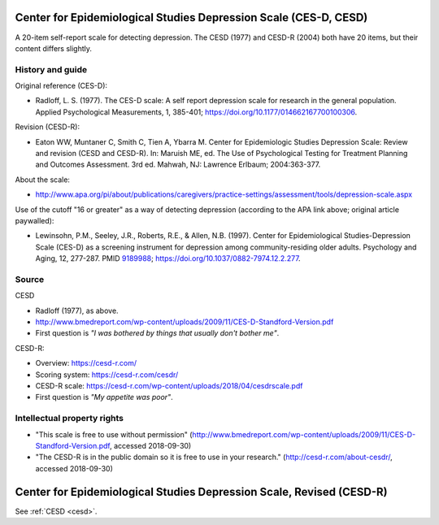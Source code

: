 ..  docs/source/tasks/cesd.rst

..  Copyright (C) 2012-2019 Rudolf Cardinal (rudolf@pobox.com).
    .
    This file is part of CamCOPS.
    .
    CamCOPS is free software: you can redistribute it and/or modify
    it under the terms of the GNU General Public License as published by
    the Free Software Foundation, either version 3 of the License, or
    (at your option) any later version.
    .
    CamCOPS is distributed in the hope that it will be useful,
    but WITHOUT ANY WARRANTY; without even the implied warranty of
    MERCHANTABILITY or FITNESS FOR A PARTICULAR PURPOSE. See the
    GNU General Public License for more details.
    .
    You should have received a copy of the GNU General Public License
    along with CamCOPS. If not, see <http://www.gnu.org/licenses/>.

.. _cesd:

Center for Epidemiological Studies Depression Scale (CES-D, CESD)
-----------------------------------------------------------------

A 20-item self-report scale for detecting depression. The CESD (1977) and
CESD-R (2004) both have 20 items, but their content differs slightly.

History and guide
~~~~~~~~~~~~~~~~~

Original reference (CES-D):

- Radloff, L. S. (1977). The CES-D scale: A self report depression scale for
  research in the general population. Applied Psychological Measurements, 1,
  385-401; https://doi.org/10.1177/014662167700100306.

Revision (CESD-R):

- Eaton WW, Muntaner C, Smith C, Tien A, Ybarra M. Center for Epidemiologic
  Studies Depression Scale: Review and revision (CESD and CESD-R). In: Maruish
  ME, ed. The Use of Psychological Testing for Treatment Planning and Outcomes
  Assessment. 3rd ed. Mahwah, NJ: Lawrence Erlbaum; 2004:363-377.

About the scale:

- http://www.apa.org/pi/about/publications/caregivers/practice-settings/assessment/tools/depression-scale.aspx

Use of the cutoff "16 or greater" as a way of detecting depression (according
to the APA link above; original article paywalled):

- Lewinsohn, P.M., Seeley, J.R., Roberts, R.E., & Allen, N.B. (1997). Center
  for Epidemiological Studies-Depression Scale (CES-D) as a screening
  instrument for depression among community-residing older adults. Psychology
  and Aging, 12, 277-287.
  PMID `9189988 <https://www.ncbi.nlm.nih.gov/pubmed/9189988>`_;
  https://doi.org/10.1037/0882-7974.12.2.277.

Source
~~~~~~

CESD

- Radloff (1977), as above.

- http://www.bmedreport.com/wp-content/uploads/2009/11/CES-D-Standford-Version.pdf

- First question is *"I was bothered by things that usually don't bother
  me"*.

CESD-R:

- Overview: https://cesd-r.com/

- Scoring system: https://cesd-r.com/cesdr/

- CESD-R scale: https://cesd-r.com/wp-content/uploads/2018/04/cesdrscale.pdf

- First question is *"My appetite was poor"*.

Intellectual property rights
~~~~~~~~~~~~~~~~~~~~~~~~~~~~

- "This scale is free to use without permission"
  (http://www.bmedreport.com/wp-content/uploads/2009/11/CES-D-Standford-Version.pdf,
  accessed 2018-09-30)

- "The CESD-R is in the public domain so it is free to use in your research."
  (http://cesd-r.com/about-cesdr/, accessed 2018-09-30)


.. _cesdr:

Center for Epidemiological Studies Depression Scale, Revised (CESD-R)
---------------------------------------------------------------------

See :ref:`CESD <cesd>`.
